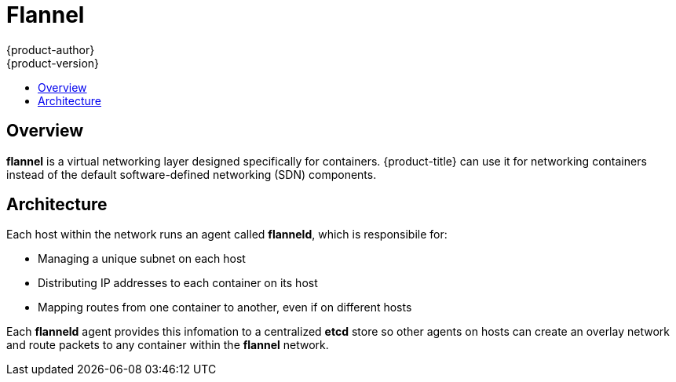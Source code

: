 [[architecture-additional-concepts-flannel]]
= Flannel
{product-author}
{product-version}
:data-uri:
:icons:
:experimental:
:toc: macro
:toc-title:

toc::[]

[[architecture-additional-concepts-flannel-overview]]
== Overview

*flannel* is a virtual networking layer designed specifically for containers. 
{product-title} can use it for networking containers instead of the default
software-defined networking (SDN) components.

[[architecture-additional-concepts-flannel-architecture]]
== Architecture

Each host within the network runs an agent called *flanneld*, which is
responsibile for:

- Managing a unique subnet on each host
- Distributing IP addresses to each container on its host
- Mapping routes from one container to another, even if on different hosts

Each *flanneld* agent provides this infomation to a centralized *etcd* store so
other agents on hosts can create an overlay network and route packets to
any container within the *flannel* network.
